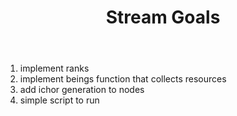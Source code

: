 #+TITLE: Stream Goals

1. implement ranks
2. implement beings function that collects resources
3. add ichor generation to nodes
4. simple script to run
